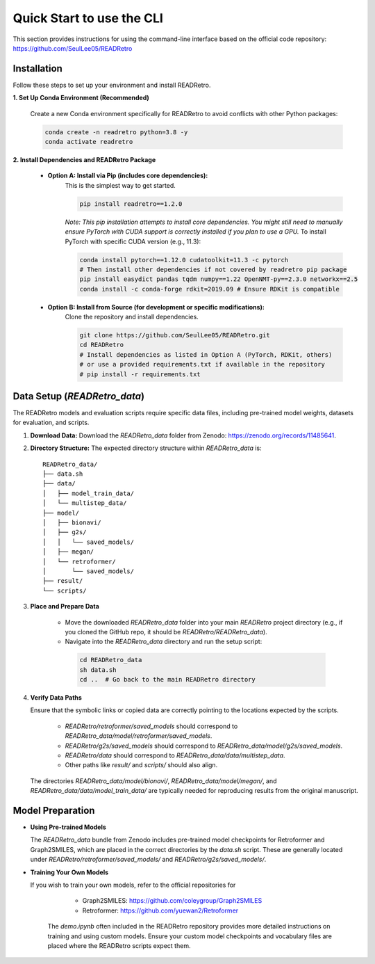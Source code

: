 Quick Start to use the CLI
==============================

This section provides instructions for using the command-line interface based on the official code repository:
`https://github.com/SeulLee05/READRetro <https://github.com/SeulLee05/READRetro>`_

Installation
---------------------------------------

Follow these steps to set up your environment and install READRetro.

**1. Set Up Conda Environment (Recommended)**

   Create a new Conda environment specifically for READRetro to avoid conflicts with other Python packages:

   .. code-block:: bash

      conda create -n readretro python=3.8 -y
      conda activate readretro

**2. Install Dependencies and READRetro Package**

   * **Option A: Install via Pip (includes core dependencies):**
       This is the simplest way to get started.

       .. code-block:: bash

          pip install readretro==1.2.0

       *Note: This pip installation attempts to install core dependencies. You might still need to manually ensure PyTorch with CUDA support is correctly installed if you plan to use a GPU.*
       To install PyTorch with specific CUDA version (e.g., 11.3):

       .. code-block:: bash

          conda install pytorch==1.12.0 cudatoolkit=11.3 -c pytorch
          # Then install other dependencies if not covered by readretro pip package
          pip install easydict pandas tqdm numpy==1.22 OpenNMT-py==2.3.0 networkx==2.5
          conda install -c conda-forge rdkit=2019.09 # Ensure RDKit is compatible

   * **Option B: Install from Source (for development or specific modifications):**
       Clone the repository and install dependencies.

       .. code-block:: bash

          git clone https://github.com/SeulLee05/READRetro.git
          cd READRetro
          # Install dependencies as listed in Option A (PyTorch, RDKit, others)
          # or use a provided requirements.txt if available in the repository
          # pip install -r requirements.txt

Data Setup (`READRetro_data`)
------------------------------------------------------------------------------

The READRetro models and evaluation scripts require specific data files, including pre-trained model weights, datasets for evaluation, and scripts.

1.  **Download Data:**
    Download the `READRetro_data` folder from Zenodo: `https://zenodo.org/records/11485641 <https://zenodo.org/records/11485641>`_.

2.  **Directory Structure:**
    The expected directory structure within `READRetro_data` is:

    ::

        READRetro_data/
        ├── data.sh
        ├── data/
        │   ├── model_train_data/
        │   └── multistep_data/
        ├── model/
        │   ├── bionavi/
        │   ├── g2s/
        │   │   └── saved_models/
        │   ├── megan/
        │   └── retroformer/
        │       └── saved_models/
        ├── result/
        └── scripts/

3.  **Place and Prepare Data**

       * Move the downloaded `READRetro_data` folder into your main `READRetro` project directory (e.g., if you cloned the GitHub repo, it should be `READRetro/READRetro_data`).
       
       * Navigate into the `READRetro_data` directory and run the setup script:

        .. code-block:: bash

           cd READRetro_data
           sh data.sh
           cd ..  # Go back to the main READRetro directory

4.  **Verify Data Paths**

    Ensure that the symbolic links or copied data are correctly pointing to the locations expected by the scripts.
    
       * `READRetro/retroformer/saved_models` should correspond to `READRetro_data/model/retroformer/saved_models`.
       
       * `READRetro/g2s/saved_models` should correspond to `READRetro_data/model/g2s/saved_models`.
       
       * `READRetro/data` should correspond to `READRetro_data/data/multistep_data`.
       
       * Other paths like `result/` and `scripts/` should also align.

    The directories `READRetro_data/model/bionavi/`, `READRetro_data/model/megan/`, and `READRetro_data/data/model_train_data/` are typically needed for reproducing results from the original manuscript.

Model Preparation
-----------------------------------------------------------------------------------------------

* **Using Pre-trained Models** 

  The `READRetro_data` bundle from Zenodo includes pre-trained model checkpoints for Retroformer and Graph2SMILES, which are placed in the correct directories by the `data.sh` script. These are generally located under `READRetro/retroformer/saved_models/` and `READRetro/g2s/saved_models/`.

* **Training Your Own Models**

  If you wish to train your own models, refer to the official repositories for

     * Graph2SMILES: `https://github.com/coleygroup/Graph2SMILES <https://github.com/coleygroup/Graph2SMILES>`_
     * Retroformer: `https://github.com/yuewan2/Retroformer <https://github.com/yuewan2/Retroformer>`_
    
   The `demo.ipynb` often included in the READRetro repository provides more detailed instructions on training and using custom models. Ensure your custom model checkpoints and vocabulary files are placed where the READRetro scripts expect them.
